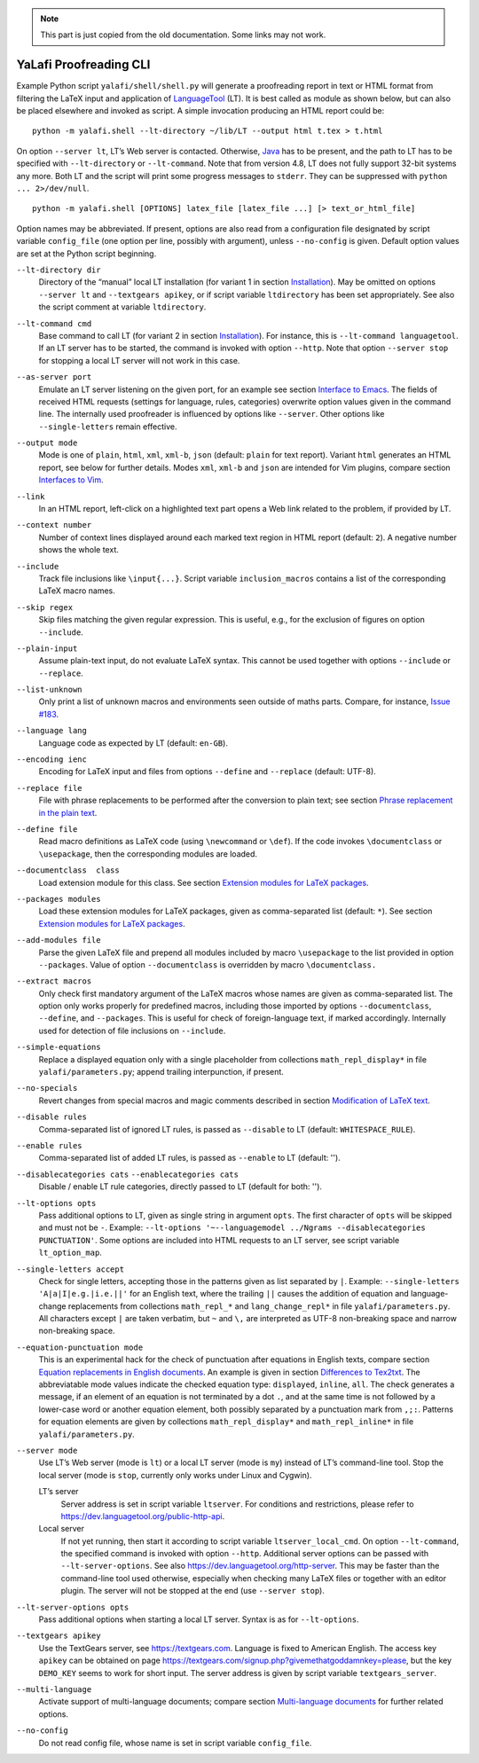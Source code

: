 .. note::
  This part is just copied from the old documentation. Some links may not work.

YaLafi Proofreading CLI
=======================

.. highlight:: console


Example Python script ``yalafi/shell/shell.py`` will generate a proofreading report in text or HTML format from filtering the LaTeX input and application of `LanguageTool <https://www.languagetool.org>`__ (LT).
It is best called as module as shown below, but can also be placed elsewhere and invoked as script. A simple invocation producing an HTML report could be::

  python -m yalafi.shell --lt-directory ~/lib/LT --output html t.tex > t.html

On option ``--server lt``, LT’s Web server is contacted. Otherwise,
`Java <https://java.com>`__ has to be present, and the path to LT has to
be specified with ``--lt-directory`` or ``--lt-command``. Note that from
version 4.8, LT does not fully support 32-bit systems any more. Both LT
and the script will print some progress messages to ``stderr``. They can
be suppressed with ``python ... 2>/dev/null``.

::

  python -m yalafi.shell [OPTIONS] latex_file [latex_file ...] [> text_or_html_file]

Option names may be abbreviated. If present, options are also read from
a configuration file designated by script variable ``config_file`` (one
option per line, possibly with argument), unless ``--no-config`` is
given. Default option values are set at the Python script beginning.

``--lt-directory dir``
  Directory of the “manual” local LT installation (for variant 1 in section `Installation <#installation>`__).
  May be omitted on options ``--server lt`` and ``--textgears apikey``, or if script variable ``ltdirectory`` has been set appropriately.
  See also the script comment at variable ``ltdirectory``.
``--lt-command cmd``
  Base command to call LT (for variant 2 in section `Installation <#installation>`__).
  For instance, this is ``--lt-command languagetool``.
  If an LT server has to be started, the command is invoked with option ``--http``.
  Note that option ``--server stop`` for stopping a local LT server will not work in this case.
``--as-server port``
  Emulate an LT server listening on the given port, for an example see section `Interface to Emacs <#interface-to-emacs>`__.
  The fields of received HTML requests (settings for language, rules, categories) overwrite option values given in the command line.
  The internally used proofreader is influenced by options like ``--server``.
  Other options like ``--single-letters`` remain effective.
``--output mode``
  Mode is one of ``plain``, ``html``, ``xml``, ``xml-b``, ``json`` (default: ``plain`` for text report).
  Variant ``html`` generates an HTML report, see below for further details.
  Modes ``xml``, ``xml-b`` and ``json`` are intended for Vim plugins, compare section `Interfaces to Vim <#interfaces-to-vim>`__.
``--link``
  In an HTML report, left-click on a highlighted text part opens a Web link related to the problem, if provided by LT.
``--context number``
  Number of context lines displayed around each marked text region in HTML report (default: ``2``).
  A negative number shows the whole text.
``--include``
  Track file inclusions like ``\input{...}``.
  Script variable ``inclusion_macros`` contains a list of the corresponding LaTeX macro names.
``--skip regex``
  Skip files matching the given regular expression.
  This is useful, e.g., for the exclusion of figures on option ``--include``.
``--plain-input``
  Assume plain-text input, do not evaluate LaTeX syntax.
  This cannot be used together with options ``--include`` or ``--replace``.
``--list-unknown``
  Only print a list of unknown macros and environments seen outside of maths parts.
  Compare, for instance, `Issue #183 <../../issues/183>`__.
``--language lang``
  Language code as expected by LT (default: ``en-GB``).
``--encoding ienc``
  Encoding for LaTeX input and files from options ``--define`` and ``--replace`` (default: UTF-8).
``--replace file``
  File with phrase replacements to be performed after the conversion to plain text; see section `Phrase replacement in the plain text <#phrase-replacement-in-the-plain-text>`__.
``--define file``
  Read macro definitions as LaTeX code (using ``\newcommand`` or ``\def``).
  If the code invokes ``\documentclass`` or ``\usepackage``, then the corresponding modules are loaded.
``--documentclass  class``
  Load extension module for this class.
  See section `Extension modules for LaTeX packages <#extension-modules-for-latex-packages>`__.
``--packages modules``
  Load these extension modules for LaTeX packages, given as comma-separated list (default: ``*``).
  See section `Extension modules for LaTeX packages <#extension-modules-for-latex-packages>`__.
``--add-modules file``
  Parse the given LaTeX file and prepend all modules included by macro ``\usepackage`` to the list provided in option ``--packages``.
  Value of option ``--documentclass`` is overridden by macro ``\documentclass.``
``--extract macros``
  Only check first mandatory argument of the LaTeX macros whose names are given as comma-separated list.
  The option only works properly for predefined macros, including those imported by options ``--documentclass``, ``--define``, and ``--packages``.
  This is useful for check of foreign-language text, if marked accordingly.
  Internally used for detection of file inclusions on ``--include``.
``--simple-equations``
  Replace a displayed equation only with a single placeholder from collections ``math_repl_display*`` in file ``yalafi/parameters.py``; append trailing interpunction, if present.
``--no-specials``
  Revert changes from special macros and magic comments described in section `Modification of LaTeX text <#Modification-of-latex-text>`__.
``--disable rules``
  Comma-separated list of ignored LT rules, is passed as ``--disable`` to LT (default: ``WHITESPACE_RULE``).
``--enable rules``
  Comma-separated list of added LT rules, is passed as ``--enable`` to LT (default: '').
``--disablecategories cats`` ``--enablecategories cats``
  Disable / enable LT rule categories, directly passed to LT (default for both: '').
``--lt-options opts``
  Pass additional options to LT, given as single string in argument ``opts``.
  The first character of ``opts`` will be skipped and must not be ``-``.
  Example: ``--lt-options '~--languagemodel ../Ngrams --disablecategories PUNCTUATION'``.
  Some options are included into HTML requests to an LT server, see script variable ``lt_option_map``.
``--single-letters accept``
  Check for single letters, accepting those in the patterns given as list separated by ``|``.
  Example: ``--single-letters 'A|a|I|e.g.|i.e.||'`` for an English text, where the trailing ``||`` causes the addition of equation and language-change replacements from collections ``math_repl_*`` and ``lang_change_repl*`` in file ``yalafi/parameters.py``.
  All characters except ``|`` are taken verbatim, but ``~`` and ``\,`` are interpreted as UTF-8 non-breaking space and narrow non-breaking space.
``--equation-punctuation mode``
  This is an experimental hack for the check of punctuation after equations in English texts, compare section `Equation replacements in English documents <#equation-replacements-in-english-documents>`__.
  An example is given in section `Differences to Tex2txt <#differences-to-tex2txt>`__.
  The abbreviatable mode values indicate the checked equation type: ``displayed``, ``inline``, ``all``.
  The check generates a message, if an element of an equation is not terminated by a dot ``.``, and at the same time is not followed by a lower-case word or another equation element, both possibly separated by a punctuation mark from ``,;:``.
  Patterns for equation elements are given by collections ``math_repl_display*`` and ``math_repl_inline*`` in file ``yalafi/parameters.py``.
``--server mode``
  Use LT’s Web server (mode is ``lt``) or a local LT server (mode is ``my``) instead of LT’s command-line tool.
  Stop the local server (mode is ``stop``, currently only works under Linux and Cygwin).
  
  LT’s server
    Server address is set in script variable ``ltserver``.
    For conditions and restrictions, please refer to https://dev.languagetool.org/public-http-api.
  Local server
    If not yet running, then start it according to script variable ``ltserver_local_cmd``.
    On option ``--lt-command``, the specified command is invoked with option ``--http``.
    Additional server options can be passed with ``--lt-server-options``.
    See also https://dev.languagetool.org/http-server.
    This may be faster than the command-line tool used otherwise, especially when checking many LaTeX files or together with an editor plugin.
    The server will not be stopped at the end (use ``--server stop``).
``--lt-server-options opts``
  Pass additional options when starting a local LT server.
  Syntax is as for ``--lt-options``.
``--textgears apikey``
  Use the TextGears server, see https://textgears.com.
  Language is fixed to American English.
  The access key ``apikey`` can be obtained on page https://textgears.com/signup.php?givemethatgoddamnkey=please, but the key ``DEMO_KEY`` seems to work for short input.
  The server address is given by script variable ``textgears_server``.
``--multi-language``
  Activate support of multi-language documents; compare section `Multi-language documents <#multi-language-documents>`__ for further related options.
``--no-config``
  Do not read config file, whose name is set in script variable ``config_file``.
